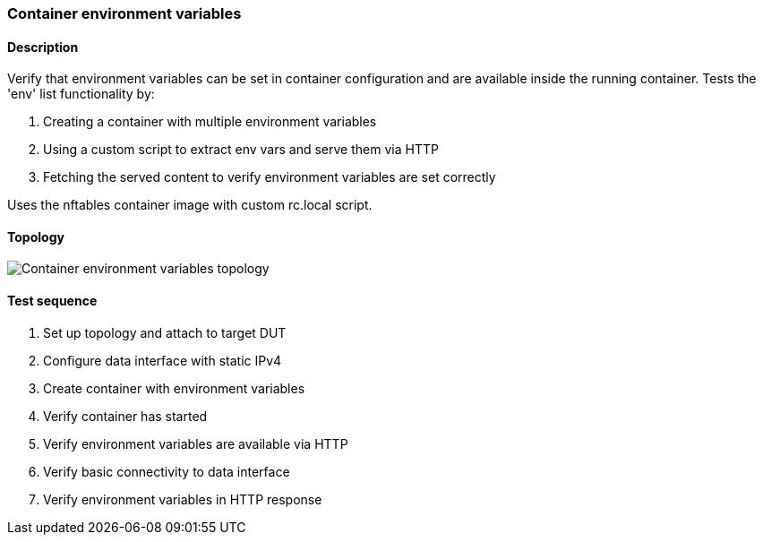 === Container environment variables
==== Description
Verify that environment variables can be set in container configuration
and are available inside the running container. Tests the 'env' list
functionality by:

1. Creating a container with multiple environment variables
2. Using a custom script to extract env vars and serve them via HTTP
3. Fetching the served content to verify environment variables are set correctly

Uses the nftables container image with custom rc.local script.

==== Topology
ifdef::topdoc[]
image::{topdoc}../../test/case/infix_containers/container_environment/topology.svg[Container environment variables topology]
endif::topdoc[]
ifndef::topdoc[]
ifdef::testgroup[]
image::container_environment/topology.svg[Container environment variables topology]
endif::testgroup[]
ifndef::testgroup[]
image::topology.svg[Container environment variables topology]
endif::testgroup[]
endif::topdoc[]
==== Test sequence
. Set up topology and attach to target DUT
. Configure data interface with static IPv4
. Create container with environment variables
. Verify container has started
. Verify environment variables are available via HTTP
. Verify basic connectivity to data interface
. Verify environment variables in HTTP response


<<<

